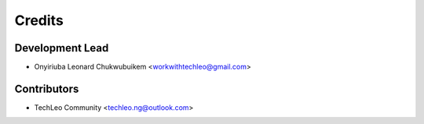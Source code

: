 =======
Credits
=======

Development Lead
----------------

* Onyiriuba Leonard Chukwubuikem <workwithtechleo@gmail.com>

Contributors
------------

* TechLeo Community <techleo.ng@outlook.com>
